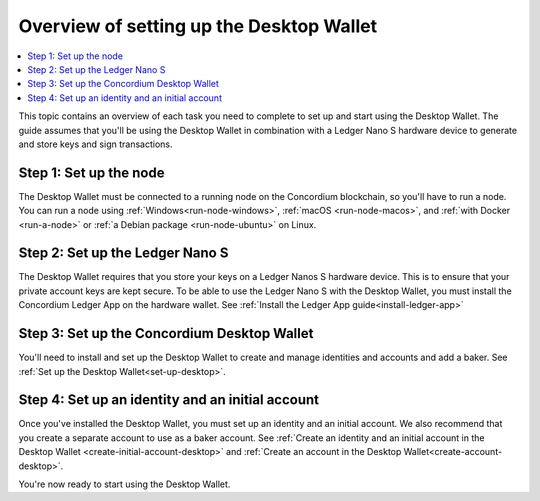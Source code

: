 
.. _overview-desktop:

=========================================
Overview of setting up the Desktop Wallet
=========================================

.. contents::
   :local:
   :backlinks: none

This topic contains an overview of each task you need to complete to set up and start using the Desktop Wallet. The guide assumes that you'll be using the Desktop Wallet in combination with a Ledger Nano S hardware device to generate and store keys and sign transactions.

Step 1: Set up the node
=======================

The Desktop Wallet must be connected to a running node on the Concordium blockchain, so you'll have to run a node. You can run a node using :ref:`Windows<run-node-windows>`, :ref:`macOS <run-node-macos>`, and :ref:`with Docker <run-a-node>` or :ref:`a Debian package <run-node-ubuntu>` on Linux.

Step 2: Set up the Ledger Nano S
================================

The Desktop Wallet requires that you store your keys on a Ledger Nanos S hardware device. This is to ensure that your private account keys are kept secure. To be able to use the Ledger Nano S with the Desktop Wallet, you must install the Concordium Ledger App on the hardware wallet. See :ref:`Install the Ledger App guide<install-ledger-app>`

Step 3: Set up the Concordium Desktop Wallet
============================================

You'll need to install and set up the Desktop Wallet to create and manage identities and accounts and add a baker. See :ref:`Set up the Desktop Wallet<set-up-desktop>`.

Step 4: Set up an identity and an initial account
==================================================

Once you've installed the Desktop Wallet, you must set up an identity and an initial account. We also recommend that you create a separate account to use as a baker account. See :ref:`Create an identity and an initial account in the Desktop Wallet <create-initial-account-desktop>` and :ref:`Create an account in the Desktop Wallet<create-account-desktop>`.

You're now ready to start using the Desktop Wallet.
